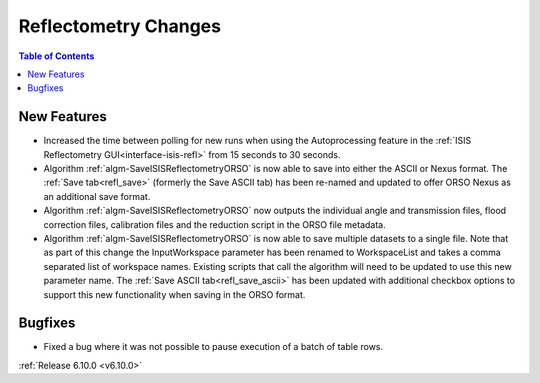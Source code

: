 =====================
Reflectometry Changes
=====================

.. contents:: Table of Contents
   :local:

New Features
------------
- Increased the time between polling for new runs when using the Autoprocessing feature in the :ref:`ISIS Reflectometry GUI<interface-isis-refl>` from 15 seconds to 30 seconds.
- Algorithm :ref:`algm-SaveISISReflectometryORSO` is now able to save into either the ASCII or Nexus format. The :ref:`Save tab<refl_save>` (formerly the Save ASCII tab) has been re-named and updated to offer ORSO Nexus as an additional save format.
- Algorithm :ref:`algm-SaveISISReflectometryORSO` now outputs the individual angle and transmission files, flood correction files, calibration files and the reduction script in the ORSO file metadata.
- Algorithm :ref:`algm-SaveISISReflectometryORSO` is now able to save multiple datasets to a single file. Note that as part of this change the InputWorkspace parameter has been renamed to WorkspaceList and takes a comma separated list of workspace names. Existing scripts that call the algorithm will need to be updated to use this new parameter name. The :ref:`Save ASCII tab<refl_save_ascii>` has been updated with additional checkbox options to support this new functionality when saving in the ORSO format.

Bugfixes
--------
- Fixed a bug where it was not possible to pause execution of a batch of table rows.

:ref:`Release 6.10.0 <v6.10.0>`